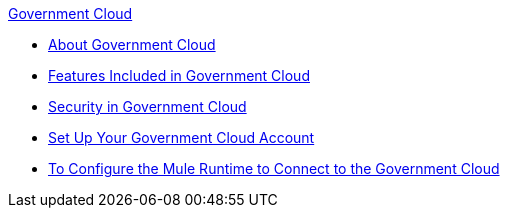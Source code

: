 .xref:index.adoc[Government Cloud]
* xref:index.adoc[About Government Cloud]
* xref:gov-cloud-features.adoc[Features Included in Government Cloud]
* xref:gov-cloud-security.adoc[Security in Government Cloud]
* xref:gov-cloud-account-setup.adoc[Set Up Your Government Cloud Account]
* xref:runtime-configure-gov.adoc[To Configure the Mule Runtime to Connect to the Government Cloud]
